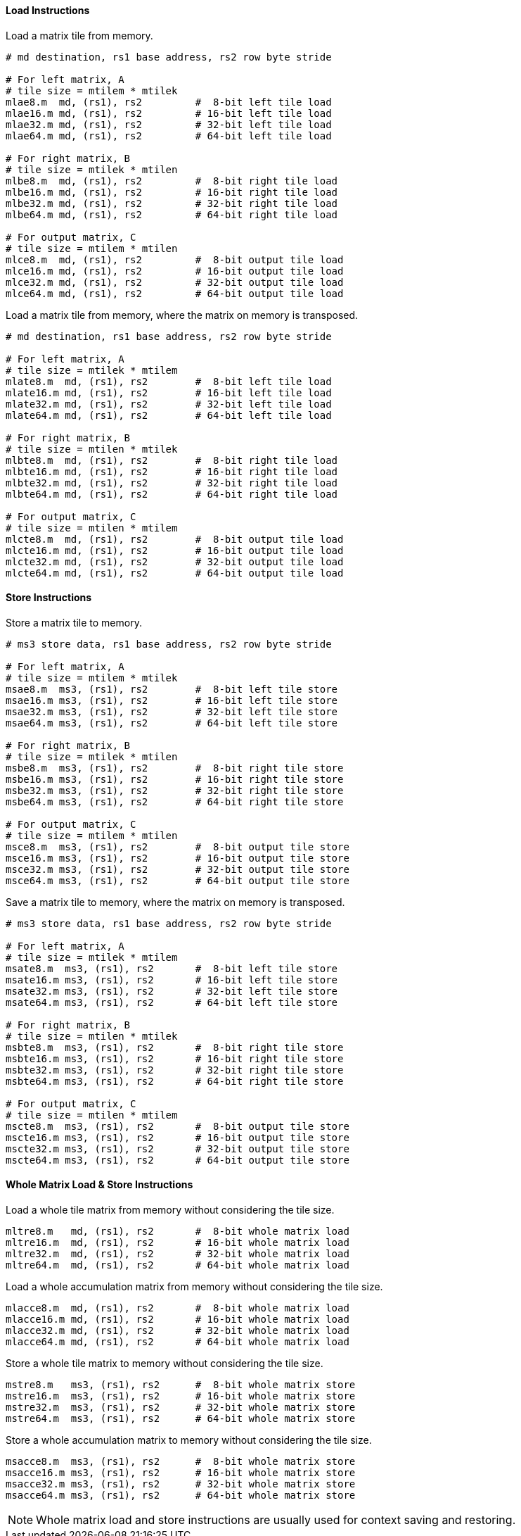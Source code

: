 ==== Load Instructions

Load a matrix tile from memory.

```
# md destination, rs1 base address, rs2 row byte stride

# For left matrix, A
# tile size = mtilem * mtilek
mlae8.m  md, (rs1), rs2         #  8-bit left tile load
mlae16.m md, (rs1), rs2         # 16-bit left tile load
mlae32.m md, (rs1), rs2         # 32-bit left tile load
mlae64.m md, (rs1), rs2         # 64-bit left tile load

# For right matrix, B
# tile size = mtilek * mtilen
mlbe8.m  md, (rs1), rs2         #  8-bit right tile load
mlbe16.m md, (rs1), rs2         # 16-bit right tile load
mlbe32.m md, (rs1), rs2         # 32-bit right tile load
mlbe64.m md, (rs1), rs2         # 64-bit right tile load

# For output matrix, C
# tile size = mtilem * mtilen
mlce8.m  md, (rs1), rs2         #  8-bit output tile load
mlce16.m md, (rs1), rs2         # 16-bit output tile load
mlce32.m md, (rs1), rs2         # 32-bit output tile load
mlce64.m md, (rs1), rs2         # 64-bit output tile load

```

Load a matrix tile from memory, where the matrix on memory is transposed.

```
# md destination, rs1 base address, rs2 row byte stride

# For left matrix, A
# tile size = mtilek * mtilem
mlate8.m  md, (rs1), rs2        #  8-bit left tile load
mlate16.m md, (rs1), rs2        # 16-bit left tile load
mlate32.m md, (rs1), rs2        # 32-bit left tile load
mlate64.m md, (rs1), rs2        # 64-bit left tile load

# For right matrix, B
# tile size = mtilen * mtilek
mlbte8.m  md, (rs1), rs2        #  8-bit right tile load
mlbte16.m md, (rs1), rs2        # 16-bit right tile load
mlbte32.m md, (rs1), rs2        # 32-bit right tile load
mlbte64.m md, (rs1), rs2        # 64-bit right tile load

# For output matrix, C
# tile size = mtilen * mtilem
mlcte8.m  md, (rs1), rs2        #  8-bit output tile load
mlcte16.m md, (rs1), rs2        # 16-bit output tile load
mlcte32.m md, (rs1), rs2        # 32-bit output tile load
mlcte64.m md, (rs1), rs2        # 64-bit output tile load

```

==== Store Instructions

Store a matrix tile to memory.

```
# ms3 store data, rs1 base address, rs2 row byte stride

# For left matrix, A
# tile size = mtilem * mtilek
msae8.m  ms3, (rs1), rs2        #  8-bit left tile store
msae16.m ms3, (rs1), rs2        # 16-bit left tile store
msae32.m ms3, (rs1), rs2        # 32-bit left tile store
msae64.m ms3, (rs1), rs2        # 64-bit left tile store

# For right matrix, B
# tile size = mtilek * mtilen
msbe8.m  ms3, (rs1), rs2        #  8-bit right tile store
msbe16.m ms3, (rs1), rs2        # 16-bit right tile store
msbe32.m ms3, (rs1), rs2        # 32-bit right tile store
msbe64.m ms3, (rs1), rs2        # 64-bit right tile store

# For output matrix, C
# tile size = mtilem * mtilen
msce8.m  ms3, (rs1), rs2        #  8-bit output tile store
msce16.m ms3, (rs1), rs2        # 16-bit output tile store
msce32.m ms3, (rs1), rs2        # 32-bit output tile store
msce64.m ms3, (rs1), rs2        # 64-bit output tile store

```

Save a matrix tile to memory, where the matrix on memory is transposed.

```
# ms3 store data, rs1 base address, rs2 row byte stride

# For left matrix, A
# tile size = mtilek * mtilem
msate8.m  ms3, (rs1), rs2       #  8-bit left tile store
msate16.m ms3, (rs1), rs2       # 16-bit left tile store
msate32.m ms3, (rs1), rs2       # 32-bit left tile store
msate64.m ms3, (rs1), rs2       # 64-bit left tile store

# For right matrix, B
# tile size = mtilen * mtilek
msbte8.m  ms3, (rs1), rs2       #  8-bit right tile store
msbte16.m ms3, (rs1), rs2       # 16-bit right tile store
msbte32.m ms3, (rs1), rs2       # 32-bit right tile store
msbte64.m ms3, (rs1), rs2       # 64-bit right tile store

# For output matrix, C
# tile size = mtilen * mtilem
mscte8.m  ms3, (rs1), rs2       #  8-bit output tile store
mscte16.m ms3, (rs1), rs2       # 16-bit output tile store
mscte32.m ms3, (rs1), rs2       # 32-bit output tile store
mscte64.m ms3, (rs1), rs2       # 64-bit output tile store
```

==== Whole Matrix Load & Store Instructions

Load a whole tile matrix from memory without considering the tile size.

```
mltre8.m   md, (rs1), rs2       #  8-bit whole matrix load
mltre16.m  md, (rs1), rs2       # 16-bit whole matrix load
mltre32.m  md, (rs1), rs2       # 32-bit whole matrix load
mltre64.m  md, (rs1), rs2       # 64-bit whole matrix load
```

Load a whole accumulation matrix from memory without considering the tile size.

```
mlacce8.m  md, (rs1), rs2       #  8-bit whole matrix load
mlacce16.m md, (rs1), rs2       # 16-bit whole matrix load
mlacce32.m md, (rs1), rs2       # 32-bit whole matrix load
mlacce64.m md, (rs1), rs2       # 64-bit whole matrix load
```

Store a whole tile matrix to memory without considering the tile size.

```
mstre8.m   ms3, (rs1), rs2      #  8-bit whole matrix store
mstre16.m  ms3, (rs1), rs2      # 16-bit whole matrix store
mstre32.m  ms3, (rs1), rs2      # 32-bit whole matrix store
mstre64.m  ms3, (rs1), rs2      # 64-bit whole matrix store
```

Store a whole accumulation matrix to memory without considering the tile size.

```
msacce8.m  ms3, (rs1), rs2      #  8-bit whole matrix store
msacce16.m ms3, (rs1), rs2      # 16-bit whole matrix store
msacce32.m ms3, (rs1), rs2      # 32-bit whole matrix store
msacce64.m ms3, (rs1), rs2      # 64-bit whole matrix store
```

NOTE: Whole matrix load and store instructions are usually used for context saving and restoring.
